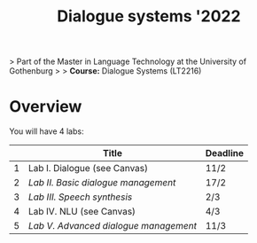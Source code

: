 #+TITLE: Dialogue systems '2022
> Part of the Master in Language Technology at the University of Gothenburg
>
> **Course:** Dialogue Systems (LT2216)

* Overview
You will have 4 labs:

|   | Title                               | Deadline |
|---+-------------------------------------+----------|
| 1 | Lab I. Dialogue  (see Canvas)       | 11/2     |
| 2 | [[labs/lab2.org][Lab II. Basic dialogue management]]   | 17/2     |
| 3 | [[labs/lab3.org][Lab III. Speech synthesis]]           | 2/3      |
| 4 | Lab IV. NLU (see Canvas)            | 4/3      |
| 5 | [[labs/lab5.org][Lab V. Advanced dialogue management]] | 11/3     |

